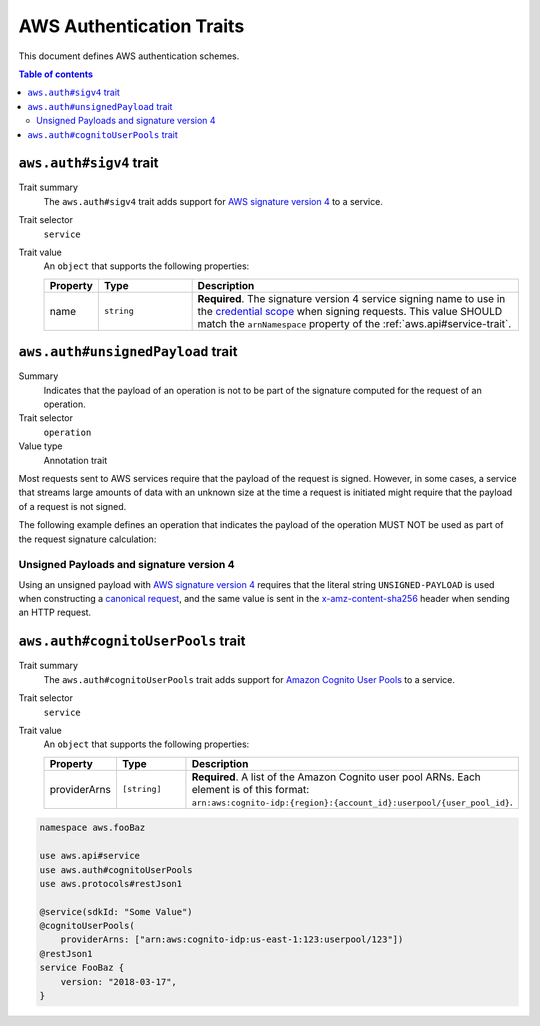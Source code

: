 .. _aws-authentication:

=========================
AWS Authentication Traits
=========================

This document defines AWS authentication schemes.

.. contents:: Table of contents
    :depth: 2
    :local:
    :backlinks: none


.. _aws.auth#sigv4-trait:

------------------------
``aws.auth#sigv4`` trait
------------------------

Trait summary
    The ``aws.auth#sigv4`` trait adds support for `AWS signature version 4`_
    to a service.
Trait selector
    ``service``
Trait value
    An ``object`` that supports the following properties:

    .. list-table::
        :header-rows: 1
        :widths: 10 20 70

        * - Property
          - Type
          - Description
        * - name
          - ``string``
          - **Required**. The signature version 4 service signing name to use
            in the `credential scope`_ when signing requests. This value
            SHOULD match the ``arnNamespace`` property of the
            :ref:`aws.api#service-trait`.

.. tabs::

    .. code-tab:: smithy

        namespace aws.fooBaz

        use aws.api#service
        use aws.auth#sigv4
        use aws.protocols#restJson1

        @service(sdkId: "Some Value")
        @sigv4(name: "foobaz")
        @restJson1
        service FooBaz {
            version: "2018-03-17",
        }

    .. code-tab:: json

        {
            "smithy": "1.0.0",
            "shapes": {
                "aws.fooBaz#FooBaz": {
                    "type": "service",
                    "version": "2018-03-17",
                    "traits": {
                        "aws.protocols#restJson1": true,
                        "aws.api#service": {
                            "sdkId": "Some Value"
                        },
                        "aws.auth#sigv4": {
                            "name": "foobaz"
                        }
                    }
                }
            }
        }


.. _aws.auth#unsignedPayload-trait:

----------------------------------
``aws.auth#unsignedPayload`` trait
----------------------------------

Summary
    Indicates that the payload of an operation is not to be part of the
    signature computed for the request of an operation.
Trait selector
    ``operation``
Value type
    Annotation trait

Most requests sent to AWS services require that the payload of the request is
signed. However, in some cases, a service that streams large amounts of data
with an unknown size at the time a request is initiated might require that the
payload of a request is not signed.

The following example defines an operation that indicates the payload of the
operation MUST NOT be used as part of the request signature calculation:

.. tabs::

    .. code-tab:: smithy

        use aws.auth#unsignedPayload

        @unsignedPayload
        operation PutThings {
            input: PutThingsInput,
            output: PutThingsOutput
        }

    .. code-tab:: json

        {
            "smithy": "1.0.0",
            "shapes": {
                "smithy.example#PutThings": {
                    "type": "operation",
                    "input": {
                        "target": "smithy.example#PutThingsInput"
                    },
                    "output": {
                        "target": "smithy.example#PutThingsOutput"
                    },
                    "traits": {
                        "aws.auth#unsignedPayload": true
                    }
                }
            }
        }


Unsigned Payloads and signature version 4
=========================================

Using an unsigned payload with `AWS signature version 4`_ requires that the
literal string ``UNSIGNED-PAYLOAD`` is used when constructing a
`canonical request`_, and the same value is sent in the
`x-amz-content-sha256`_ header when sending an HTTP request.


.. _aws.auth#cognitoUserPools-trait:

-----------------------------------
``aws.auth#cognitoUserPools`` trait
-----------------------------------

Trait summary
    The ``aws.auth#cognitoUserPools`` trait adds support for
    `Amazon Cognito User Pools`_ to a service.
Trait selector
    ``service``
Trait value
    An ``object`` that supports the following properties:

    .. list-table::
        :header-rows: 1
        :widths: 10 20 70

        * - Property
          - Type
          - Description
        * - providerArns
          - ``[string]``
          - **Required**. A list of the Amazon Cognito user pool ARNs. Each
            element is of this format: ``arn:aws:cognito-idp:{region}:{account_id}:userpool/{user_pool_id}``.

.. code-block:: smithy

    namespace aws.fooBaz

    use aws.api#service
    use aws.auth#cognitoUserPools
    use aws.protocols#restJson1

    @service(sdkId: "Some Value")
    @cognitoUserPools(
        providerArns: ["arn:aws:cognito-idp:us-east-1:123:userpool/123"])
    @restJson1
    service FooBaz {
        version: "2018-03-17",
    }


.. _AWS signature version 4: https://docs.aws.amazon.com/general/latest/gr/signature-version-4.html
.. _credential scope: https://docs.aws.amazon.com/general/latest/gr/sigv4-create-string-to-sign.html
.. _Amazon Cognito User Pools: https://docs.aws.amazon.com/cognito/latest/developerguide/cognito-user-identity-pools.html
.. _canonical request: https://docs.aws.amazon.com/general/latest/gr/sigv4-create-canonical-request.html
.. _x-amz-content-sha256: https://docs.aws.amazon.com/AmazonS3/latest/API/sig-v4-header-based-auth.html
